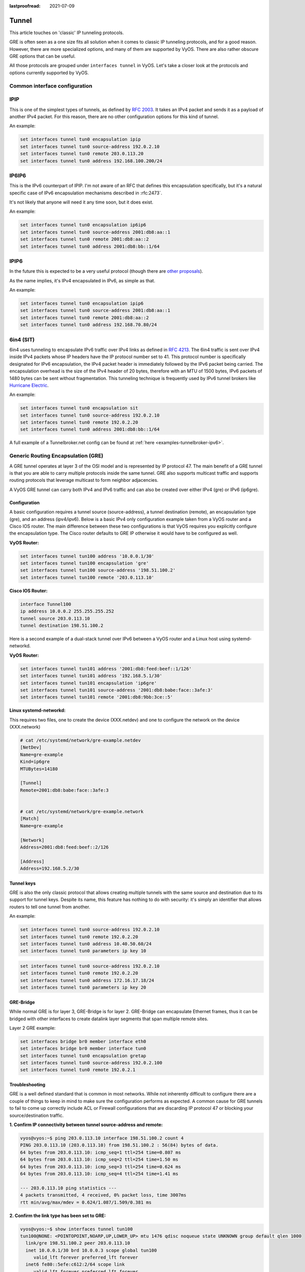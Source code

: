:lastproofread: 2021-07-09

.. _tunnel-interface:

Tunnel
======

This article touches on 'classic' IP tunneling protocols.

GRE is often seen as a one size fits all solution when it comes to classic IP
tunneling protocols, and for a good reason. However, there are more specialized
options, and many of them are supported by VyOS. There are also rather obscure
GRE options that can be useful.

All those protocols are grouped under ``interfaces tunnel`` in VyOS. Let's take
a closer look at the protocols and options currently supported by VyOS.

Common interface configuration
------------------------------

.. cmdinclude:: /_include/interface-common-without-dhcp.txt
   :var0: tunnel
   :var1: tun0

IPIP
----

This is one of the simplest types of tunnels, as defined by :rfc:`2003`.
It takes an IPv4 packet and sends it as a payload of another IPv4 packet. For
this reason, there are no other configuration options for this kind of tunnel.

An example:

.. code-block:: none

  set interfaces tunnel tun0 encapsulation ipip
  set interfaces tunnel tun0 source-address 192.0.2.10
  set interfaces tunnel tun0 remote 203.0.113.20
  set interfaces tunnel tun0 address 192.168.100.200/24

IP6IP6
------

This is the IPv6 counterpart of IPIP. I'm not aware of an RFC that defines this
encapsulation specifically, but it's a natural specific case of IPv6
encapsulation mechanisms described in :rfc:2473`.

It's not likely that anyone will need it any time soon, but it does exist.

An example:

.. code-block:: none

  set interfaces tunnel tun0 encapsulation ip6ip6
  set interfaces tunnel tun0 source-address 2001:db8:aa::1
  set interfaces tunnel tun0 remote 2001:db8:aa::2
  set interfaces tunnel tun0 address 2001:db8:bb::1/64

IPIP6
-----

In the future this is expected to be a very useful protocol (though there are
`other proposals`_).

As the name implies, it's IPv4 encapsulated in IPv6, as simple as that.

An example:

.. code-block:: none

  set interfaces tunnel tun0 encapsulation ipip6
  set interfaces tunnel tun0 source-address 2001:db8:aa::1
  set interfaces tunnel tun0 remote 2001:db8:aa::2
  set interfaces tunnel tun0 address 192.168.70.80/24

6in4 (SIT)
----------

6in4 uses tunneling to encapsulate IPv6 traffic over IPv4 links as defined in
:rfc:`4213`. The 6in4 traffic is sent over IPv4 inside IPv4 packets whose IP
headers have the IP protocol number set to 41. This protocol number is
specifically designated for IPv6 encapsulation, the IPv4 packet header is
immediately followed by the IPv6 packet being carried. The encapsulation
overhead is the size of the IPv4 header of 20 bytes, therefore with an MTU of
1500 bytes, IPv6 packets of 1480 bytes can be sent without fragmentation. This
tunneling technique is frequently used by IPv6 tunnel brokers like `Hurricane
Electric`_.

An example:

.. code-block:: none

  set interfaces tunnel tun0 encapsulation sit
  set interfaces tunnel tun0 source-address 192.0.2.10
  set interfaces tunnel tun0 remote 192.0.2.20
  set interfaces tunnel tun0 address 2001:db8:bb::1/64

A full example of a Tunnelbroker.net config can be found at
:ref:`here <examples-tunnelbroker-ipv6>`.

Generic Routing Encapsulation (GRE)
-----------------------------------

A GRE tunnel operates at layer 3 of the OSI model and is represented by IP
protocol 47. The main benefit of a GRE tunnel is that you are able to carry
multiple protocols inside the same tunnel. GRE also supports multicast traffic
and supports routing protocols that leverage multicast to form neighbor
adjacencies.

A VyOS GRE tunnel can carry both IPv4 and IPv6 traffic and can also be created
over either IPv4 (gre) or IPv6 (ip6gre).


Configuration
^^^^^^^^^^^^^

A basic configuration requires a tunnel source (source-address), a tunnel destination
(remote), an encapsulation type (gre), and an address (ipv4/ipv6). Below is a
basic IPv4 only configuration example taken from a VyOS router and a Cisco IOS
router. The main difference between these two configurations is that VyOS
requires you explicitly configure the encapsulation type. The Cisco router
defaults to GRE IP otherwise it would have to be configured as well.

**VyOS Router:**

.. code-block:: none

  set interfaces tunnel tun100 address '10.0.0.1/30'
  set interfaces tunnel tun100 encapsulation 'gre'
  set interfaces tunnel tun100 source-address '198.51.100.2'
  set interfaces tunnel tun100 remote '203.0.113.10'

**Cisco IOS Router:**

.. code-block:: none

  interface Tunnel100
  ip address 10.0.0.2 255.255.255.252
  tunnel source 203.0.113.10
  tunnel destination 198.51.100.2

Here is a second example of a dual-stack tunnel over IPv6 between a VyOS router
and a Linux host using systemd-networkd.

**VyOS Router:**

.. code-block:: none

  set interfaces tunnel tun101 address '2001:db8:feed:beef::1/126'
  set interfaces tunnel tun101 address '192.168.5.1/30'
  set interfaces tunnel tun101 encapsulation 'ip6gre'
  set interfaces tunnel tun101 source-address '2001:db8:babe:face::3afe:3'
  set interfaces tunnel tun101 remote '2001:db8:9bb:3ce::5'

**Linux systemd-networkd:**

This requires two files, one to create the device (XXX.netdev) and one
to configure the network on the device (XXX.network)

.. code-block:: none

  # cat /etc/systemd/network/gre-example.netdev
  [NetDev]
  Name=gre-example
  Kind=ip6gre
  MTUBytes=14180

  [Tunnel]
  Remote=2001:db8:babe:face::3afe:3


  # cat /etc/systemd/network/gre-example.network
  [Match]
  Name=gre-example

  [Network]
  Address=2001:db8:feed:beef::2/126

  [Address]
  Address=192.168.5.2/30

Tunnel keys
^^^^^^^^^^^

GRE is also the only classic protocol that allows creating multiple tunnels
with the same source and destination due to its support for tunnel keys.
Despite its name, this feature has nothing to do with security: it's simply
an identifier that allows routers to tell one tunnel from another.

An example:

.. code-block:: none

   set interfaces tunnel tun0 source-address 192.0.2.10
   set interfaces tunnel tun0 remote 192.0.2.20
   set interfaces tunnel tun0 address 10.40.50.60/24
   set interfaces tunnel tun0 parameters ip key 10

.. code-block:: none

   set interfaces tunnel tun0 source-address 192.0.2.10
   set interfaces tunnel tun0 remote 192.0.2.20
   set interfaces tunnel tun0 address 172.16.17.18/24
   set interfaces tunnel tun0 parameters ip key 20

GRE-Bridge
^^^^^^^^^^

While normal GRE is for layer 3, GRE-Bridge is for layer 2. GRE-Bridge can
encapsulate Ethernet frames, thus it can be bridged with other interfaces to
create datalink layer segments that span multiple remote sites.

Layer 2 GRE example:

.. code-block:: none

   set interfaces bridge br0 member interface eth0
   set interfaces bridge br0 member interface tun0
   set interfaces tunnel tun0 encapsulation gretap
   set interfaces tunnel tun0 source-address 192.0.2.100
   set interfaces tunnel tun0 remote 192.0.2.1

Troubleshooting
^^^^^^^^^^^^^^^

GRE is a well defined standard that is common in most networks. While not
inherently difficult to configure there are a couple of things to keep in mind
to make sure the configuration performs as expected. A common cause for GRE
tunnels to fail to come up correctly include ACL or Firewall configurations
that are discarding IP protocol 47 or blocking your source/destination traffic.

**1. Confirm IP connectivity between tunnel source-address and remote:**

.. code-block:: none

  vyos@vyos:~$ ping 203.0.113.10 interface 198.51.100.2 count 4
  PING 203.0.113.10 (203.0.113.10) from 198.51.100.2 : 56(84) bytes of data.
  64 bytes from 203.0.113.10: icmp_seq=1 ttl=254 time=0.807 ms
  64 bytes from 203.0.113.10: icmp_seq=2 ttl=254 time=1.50 ms
  64 bytes from 203.0.113.10: icmp_seq=3 ttl=254 time=0.624 ms
  64 bytes from 203.0.113.10: icmp_seq=4 ttl=254 time=1.41 ms

  --- 203.0.113.10 ping statistics ---
  4 packets transmitted, 4 received, 0% packet loss, time 3007ms
  rtt min/avg/max/mdev = 0.624/1.087/1.509/0.381 ms

**2. Confirm the link type has been set to GRE:**

.. code-block:: none

  vyos@vyos:~$ show interfaces tunnel tun100
  tun100@NONE: <POINTOPOINT,NOARP,UP,LOWER_UP> mtu 1476 qdisc noqueue state UNKNOWN group default qlen 1000
    link/gre 198.51.100.2 peer 203.0.113.10
    inet 10.0.0.1/30 brd 10.0.0.3 scope global tun100
       valid_lft forever preferred_lft forever
    inet6 fe80::5efe:c612:2/64 scope link
       valid_lft forever preferred_lft forever

    RX:  bytes    packets     errors    dropped    overrun      mcast
          2183         27          0          0          0          0
    TX:  bytes    packets     errors    dropped    carrier collisions
           836          9          0          0          0          0

**3. Confirm IP connectivity across the tunnel:**

.. code-block:: none

  vyos@vyos:~$ ping 10.0.0.2 interface 10.0.0.1 count 4
  PING 10.0.0.2 (10.0.0.2) from 10.0.0.1 : 56(84) bytes of data.
  64 bytes from 10.0.0.2: icmp_seq=1 ttl=255 time=1.05 ms
  64 bytes from 10.0.0.2: icmp_seq=2 ttl=255 time=1.88 ms
  64 bytes from 10.0.0.2: icmp_seq=3 ttl=255 time=1.98 ms
  64 bytes from 10.0.0.2: icmp_seq=4 ttl=255 time=1.98 ms

  --- 10.0.0.2 ping statistics ---
  4 packets transmitted, 4 received, 0% packet loss, time 3008ms
  rtt min/avg/max/mdev = 1.055/1.729/1.989/0.395 ms

.. note:: There is also a GRE over IPv6 encapsulation available, it is
  called: ``ip6gre``.

.. _`other proposals`: https://www.isc.org/othersoftware/
.. _`Hurricane Electric`: https://tunnelbroker.net/
